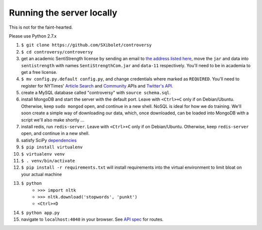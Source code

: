 .. |...| unicode:: U+2026 .. ldots

Running the server locally
~~~~~~~~~~~~~~~~~~~~~~~~~~

This is not for the faint-hearted.

Please use Python 2.7.x

#. ``$ git clone https://github.com/SXibolet/controversy``
#. ``$ cd controversy/controversy``
#. get an academic SentiStrength license by sending an email to `the address listed here`_, move the ``jar`` and data into ``sentistrength`` with names ``SentiStrengthCom.jar`` and ``data-11`` respectively. You'll need to be in academia to get a free license.
#. ``$ mv config.py.default config.py``, and change credentials where marked as ``REQUIRED``. You'll need to register for NYTimes' `Article Search`_ and `Community`_ APIs and `Twitter's API`_.
#. create a MySQL database called "controversy" with ``source schema.sql``.
#. install MongoDB and start the server with the default port. Leave with ``<Ctrl>+C`` only if on Debian/Ubuntu. Otherwise, keep ``sudo mongod`` open, and continue in a new shell. NoSQL is ideal for how we do training. We'll soon create a simple way of downloading our data, which, once downloaded, can be loaded into MongoDB with a script we'll also make shortly |...|
#. install redis, run ``redis-server``. Leave with ``<Ctrl>+C`` only if on Debian/Ubuntu. Otherwise, keep ``redis-server`` open, and continue in a new shell.
#. satisfy SciPy `dependencies`_
#. ``$ pip install virtualenv``
#. ``$ virtualenv venv``
#. ``$ . venv/bin/activate``
#. ``$ pip install -r requirements.txt`` will install requirements into the virtual environment to limit bloat on your actual machine
#. ``$ python``
        - ``>>> import nltk``
        - ``>>> nltk.download('stopwords', 'punkt')``
	- ``<Ctrl>+D``
#. ``$ python app.py``
#. navigate to ``localhost:4040`` in your browser. See `API spec`_ for routes.


.. _API spec: https://sxibolet.github.io/docs.html
.. _dependencies: http://www.scipy.org/install.html
.. _Article Search: http://developer.nytimes.com/apps/mykeys
.. _Community: http://developer.nytimes.com/apps/mykeys
.. _Twitter's API: https://apps.twitter.com/
.. _the address listed here: http://sentistrength.wlv.ac.uk
